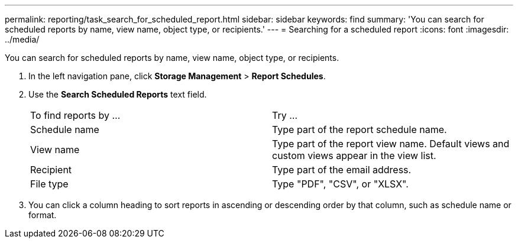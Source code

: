 ---
permalink: reporting/task_search_for_scheduled_report.html
sidebar: sidebar
keywords: find
summary: 'You can search for scheduled reports by name, view name, object type, or recipients.'
---
= Searching for a scheduled report
:icons: font
:imagesdir: ../media/

[.lead]
You can search for scheduled reports by name, view name, object type, or recipients.

. In the left navigation pane, click *Storage Management* > *Report Schedules*.
. Use the *Search Scheduled Reports* text field.
+
|===
| To find reports by ...| Try ...
a|
Schedule name
a|
Type part of the report schedule name.
a|
View name
a|
Type part of the report view name. Default views and custom views appear in the view list.
a|
Recipient
a|
Type part of the email address.
a|
File type
a|
Type "PDF", "CSV", or "XLSX".
|===

. You can click a column heading to sort reports in ascending or descending order by that column, such as schedule name or format.
